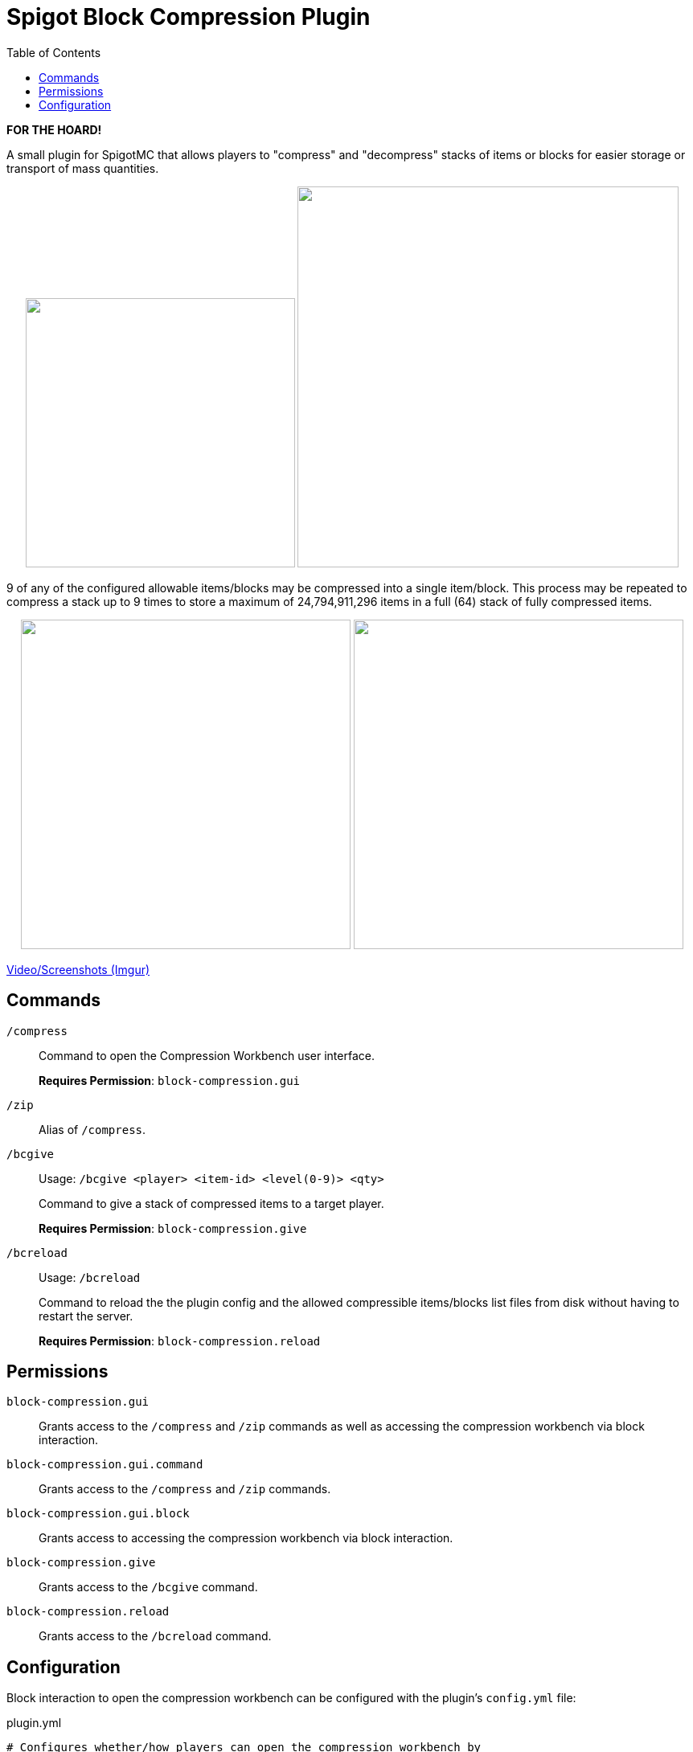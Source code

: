= Spigot Block Compression Plugin
:toc:

**FOR THE HOARD!**

A small plugin for SpigotMC that allows players to "compress" and "decompress"
stacks of items or blocks for easier storage or transport of mass quantities.

++++
<p align="center">
  <img width="335" src="https://i.imgur.com/yxlASoJ.png">
  <img width="474" src="https://i.imgur.com/emRlFKF.png">
</p>
++++

9 of any of the configured allowable items/blocks may be compressed into a
single item/block.  This process may be repeated to compress a stack up to 9
times to store a maximum of 24,794,911,296 items in a full (64) stack of fully
compressed items.

++++
<p align="center">
  <img width="410" src="https://i.imgur.com/aMsCsxc.png">
  <img width="410" src="https://i.imgur.com/GEPjVxP.png">
</p>
++++

https://imgur.com/a/aedDwCR[Video/Screenshots (Imgur)]


== Commands

`/compress`::
Command to open the Compression Workbench user interface. +
+
*Requires Permission*: `block-compression.gui`

`/zip`::
  Alias of `/compress`.

`/bcgive`::
Usage: `/bcgive <player> <item-id> <level(0-9)> <qty>`
+
Command to give a stack of compressed items to a target player.
+
*Requires Permission*: `block-compression.give`

`/bcreload`::
Usage: `/bcreload`
+
Command to reload the the plugin config and the allowed compressible
items/blocks list files from disk without having to restart the server.
+
*Requires Permission*: `block-compression.reload`


== Permissions

`block-compression.gui`::
Grants access to the `/compress` and `/zip` commands as well as accessing the
compression workbench via block interaction.

`block-compression.gui.command`::
Grants access to the `/compress` and `/zip` commands.

`block-compression.gui.block`::
Grants access to accessing the compression workbench via block interaction.

`block-compression.give`::
Grants access to the `/bcgive` command.

`block-compression.reload`::
Grants access to the `/bcreload` command.


== Configuration

Block interaction to open the compression workbench can be configured with the
plugin's `config.yml` file:

.plugin.yml
[source, yaml]
----
# Configures whether/how players can open the compression workbench by
# interacting with a block, while optionally holding a "key" item to enable the
# interaction.
#
# For example, if set to `target: minecraft:fletching_table` and
# `holding: minecraft:diamond` then players with the correct permissions will be
# able to open the crafting workbench by right clicking a diamond against a
# fletching table.
open-on-interact:
  # Whether opening the crafting workbench by interacting with a block is
  # enabled.
  #
  # Values: true|false
  enabled: true
  # ID of the target block that must be interacted with (right clicked on) to
  # open the crafting workbench.
  #
  # Values: <any valid block id>
  target: minecraft:fletching_table
  # ID of the item that must be held by the player when interacting with
  # (right clicking) the target block.
  #
  # To disable an item requirement, set to `minecraft:air`.
  #
  # Values: <any valid item id>
  holding: minecraft:diamond
----

Additionally the plugin reads what blocks are allowed to be (de)compressed from 2 files:
https://github.com/Foxcapades/Spigot-Compression-Plugin/blob/main/src/main/resources/compressible-items.txt[`compressible-items.txt`]
and https://github.com/Foxcapades/Spigot-Compression-Plugin/blob/main/src/main/resources/compressible-blocks.txt[`compressible-blocks.txt`].

These files will be created in the plugin's config directory on first load.
